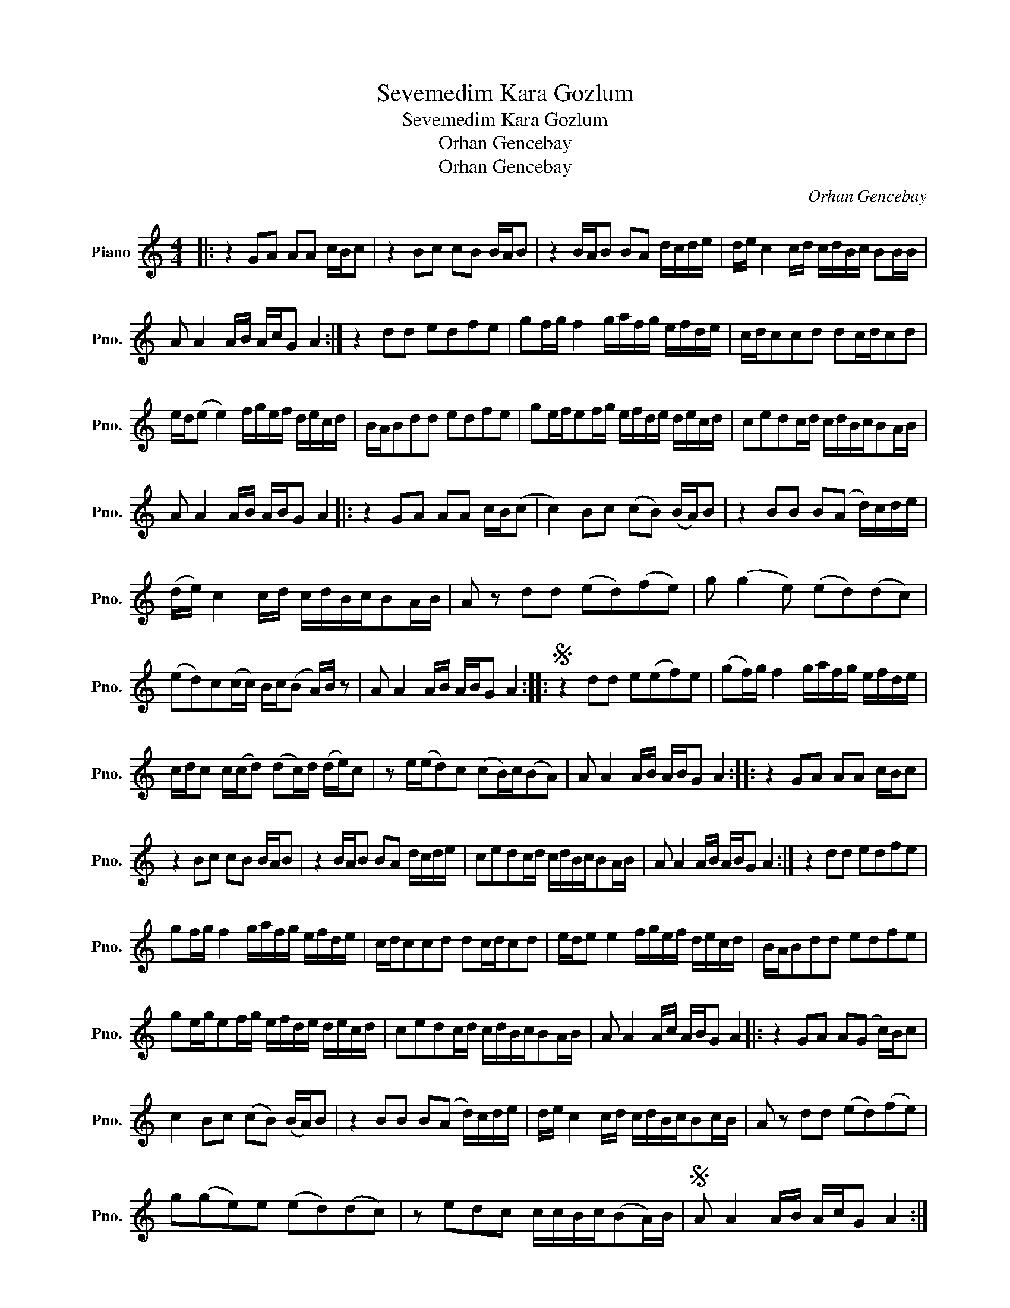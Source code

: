 X:1
T:Sevemedim Kara Gozlum
T:Sevemedim Kara Gozlum
T:Orhan Gencebay
T:Orhan Gencebay
C:Orhan Gencebay
Z:All Rights Reserved
L:1/16
M:4/4
K:C
V:1 treble nm="Piano" snm="Pno."
%%MIDI program 0
%%MIDI control 7 100
%%MIDI control 10 64
V:1
|: z4 G2A2 A2A2 cBc2 | z4 B2c2 c2B2 BAB2 | z4 BAB2 B2A2 dcde | de c4 cd cdBc B2BB | %4
 A2 A4 AB AcG2 A4 :| z4 d2d2 e2d2f2e2 | g2fg f4 gafg efde | cdc2c2d2 d2cdc2d2 | %8
 ed(e2 e4) fgef decd | BAB2d2d2 e2d2f2e2 | g2efe2fg efde decd | c2e2d2cd cdBcB2AB | %12
 A2 A4 AB ABG2 A4 |: z4 G2A2 A2A2 cB(c2 | c4) B2c2 (c2B2) (BA)B2 | z4 B2B2 B2(A2 d)cde | %16
 (de) c4 cd cdBcB2AB | A2 z2 d2d2 (e2d2)(f2e2) | g2 (g4 e2) (e2d2)(d2c2) | %19
 (e2d2)c2(cc) Bc(B2 A)B z2 | A2 A4 AB ABG2 A4 ::S z4 d2d2 e2(e2f2)e2 | (g2f)g f4 gafg efde | %23
 cdc2 c(cd2) (d2c)d (de)c2 | z2 e(ed2)c2 (c2B)c(B2A2) | A2 A4 AB ABG2 A4 :: z4 G2A2 A2A2 cBc2 | %27
 z4 B2c2 c2B2 BAB2 | z4 BAB2 B2A2 dcde | c2e2d2cd cdBcB2AB | A2 A4 AB ABG2 A4 :| z4 d2d2 e2d2f2e2 | %32
 g2fg f4 gafg efde | cdc2c2d2 d2cdc2d2 | ede2 e4 fgef decd | BAB2d2d2 e2d2f2e2 | %36
 g2ege2fg efde decd | c2e2d2cd cdBcB2AB | A2 A4 Ac ABG2 A4 |: z4 G2A2 A2(G2 c)Bc2 | %40
 c4 B2c2 (c2B2) (BA)B2 | z4 B2B2 B2(A2 d)cde | de c4 cd cdBcB2cB | A2 z2 d2d2 (e2d2)(f2e2) | %44
 g2(g2e2)e2 (e2d2)(d2c2) | z2 e2d2c2 ccBc(B2A)B |S A2 A4 AB AcG2 A4 :| %47


